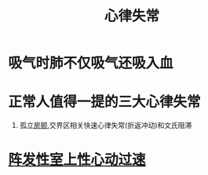 #+title: 心律失常
#+HUGO_BASE_DIR: ~/Org/www/

* 吸气时肺不仅吸气还吸入血
* 正常人值得一提的三大心律失常
1. 孤立[[file:2020101112-房颤.org][房颤]],交界区相关快速心律失常(折返冲动)和文氏阻滞
* [[file:2020101112-阵发性室上性心动过速.org][阵发性室上性心动过速]]
